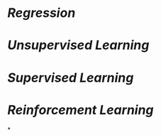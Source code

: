 * [[Regression]]
* [[Unsupervised Learning]]
* [[Supervised Learning]]
* [[Reinforcement Learning]]
*